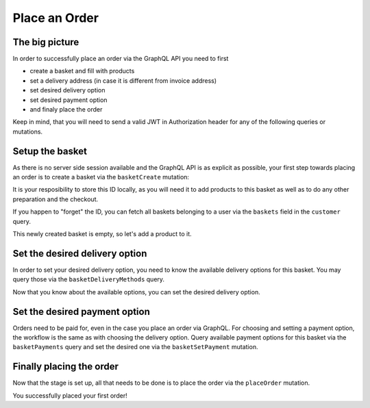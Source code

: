 Place an Order
==============

The big picture
---------------

In order to successfully place an order via the GraphQL API you need to first

- create a basket and fill with products
- set a delivery address (in case it is different from invoice address)
- set desired delivery option
- set desired payment option
- and finaly place the order

Keep in mind, that you will need to send a valid
JWT in Authorization header for any of the following queries or mutations.

.. uml::
   :align: center

   "Client (PWA)" -> "GraphQL API": basketCreate mutation
   "Client (PWA)" <- "GraphQL API": Basket datatype or error
   "Client (PWA)" -> "GraphQL API": basketAddProduct mutation
   "Client (PWA)" <- "GraphQL API": Basket datatype or error
   "Client (PWA)" -> "GraphQL API": basketDeliveryMethods query
   "Client (PWA)" <- "GraphQL API": array of DeliveryMethod data types
   "Client (PWA)" -> "GraphQL API": basketSetDeliveryMethod mutation
   "Client (PWA)" <- "GraphQL API": Basket datatype or error
   "Client (PWA)" -> "GraphQL API": basketPayments query
   "Client (PWA)" <- "GraphQL API": array of Payment data types
   "Client (PWA)" -> "GraphQL API": basketSetPayment mutation
   "Client (PWA)" <- "GraphQL API": Basket datatype or error
   "Client (PWA)" -> "GraphQL API": placeOrder mutation
   "Client (PWA)" <- "GraphQL API": Order datatype or error


Setup the basket
----------------

As there is no server side session available and the GraphQL API is as explicit
as possible, your first step towards placing an order is to create a basket via
the ``basketCreate`` mutation:

.. code-block:: graphql
   :caption: call to ``basketCreate`` mutation

    mutation {
        basketCreate(
            basket: {
                title: "myBasket",
                public: false
            }
        ){
            id
        }
    }

.. code-block:: json
   :caption: ``basketCreate`` mutation response

    {
        "data": {
            "basketCreate": {
                "id": "310e50a2b1be309b255d70462cd75507"
            }
        }
    }

It is your resposibility to store this ID locally, as you will need it to add
products to this basket as well as to do any other preparation and the checkout.

If you happen to "forget" the ID, you can fetch all baskets belonging to a user
via the ``baskets`` field in the ``customer`` query.

This newly created basket is empty, so let's add a product to it.

.. code-block:: graphql
   :caption: call to ``basketAddProduct`` mutation

   mutation {
        basketAddProduct(
            basketId: "310e50a2b1be309b255d70462cd75507",
            productId:"05848170643ab0deb9914566391c0c63",
            amount: 1
        ) {
            items {
                amount
                product {
                    id
                    title
                }
            }
        }
    }

.. code-block:: json
   :caption: ``basketAddProduct`` mutation response

    {
        "data": {
            "basketAddProduct": {
                "items": [
                    {
                        "amount": 1,
                        "product": {
                            "id": "05848170643ab0deb9914566391c0c63",
                            "title": "Trapez ION MADTRIXX"
                        }
                    }
                ]
            }
        }
    }


Set the desired delivery option
-------------------------------

In order to set your desired delivery option, you need to know the available
delivery options for this basket. You may query those via the
``basketDeliveryMethods`` query.

.. code-block:: graphql
   :caption: call to ``basketDeliveryMethods`` query

    query {
        basketDeliveryMethods(
            basketId: "310e50a2b1be309b255d70462cd75507"
        ) {
            id
            title
        }
    }

.. code-block:: json
   :caption: ``basketDeliveryMethods`` query response

    {
        "data": {
            "basketDeliveryMethods": [
                {
                    "id": "oxidstandard",
                    "title": "Standard"
                }
            ]
        }
    }

Now that you know about the available options, you can set the desired delivery
option.

.. code-block:: graphql
   :caption: call to ``basketSetDeliveryMethod`` mutation

    mutation {
        basketSetDeliveryMethod(
            basketId: "310e50a2b1be309b255d70462cd75507",
            deliveryMethodId:"oxidstandard"
        ) {
            id
        }
    }

.. code-block:: json
   :caption: ``basketSetDeliveryMethod`` mutation response

    {
        "data": {
            "basketSetDeliveryMethod": {
                "id": "310e50a2b1be309b255d70462cd75507"
            }
        }
    }

Set the desired payment option
------------------------------

Orders need to be paid for, even in the case you place an order via
GraphQL. For choosing and setting a payment option, the workflow is the same as
with choosing the delivery option. Query available payment options for this
basket via the ``basketPayments`` query and set the desired one via the
``basketSetPayment`` mutation.

.. code-block:: graphql
   :caption: call to ``basketPayments`` query

   query {
        basketPayments(
            basketId: "310e50a2b1be309b255d70462cd75507"
        ) {
            id
            title
        }
    }

.. code-block:: json
   :caption: ``basketPayments`` query response

    {
        "data": {
            "basketPayments": [
                {
                    "id": "oxidpayadvance",
                    "title": "Vorauskasse"
                },
                {
                    "id": "oxiddebitnote",
                    "title": "Bankeinzug/Lastschrift"
                },
                {
                    "id": "oxidcashondel",
                    "title": "Nachnahme"
                }
            ]
        }
    }

.. code-block:: graphql
   :caption: call to ``basketSetPayment`` mutation

    mutation {
        basketSetPayment(
            basketId: "310e50a2b1be309b255d70462cd75507",
            paymentId:"oxidpayadvance"
        ) {
            payment {
                id
                title
            }
        }
    }

.. code-block:: json
   :caption: ``basketSetPayment`` mutation response

    {
        "data": {
            "basketSetPayment": {
                "payment": {
                    "id": "oxidpayadvance",
                    "title": "Vorauskasse"
                }
            }
        }
    }

Finally placing the order
-------------------------

Now that the stage is set up, all that needs to be done is to place the order via
the ``placeOrder`` mutation.

.. code-block:: graphql
   :caption: final call to ``placeOrder`` mutation

    mutation {
        placeOrder(
            basketId:"310e50a2b1be309b255d70462cd75507"
        ) {
            id
            orderNumber
        }
    }

.. code-block:: json
   :caption: ``placeOrder`` mutation response

    {
        "data": {
            "placeOrder": {
              "id": "20804e7bef3ed3a1dda5b2506e914989",
              "orderNumber": 1
            }
        }
    }

You successfully placed your first order!
